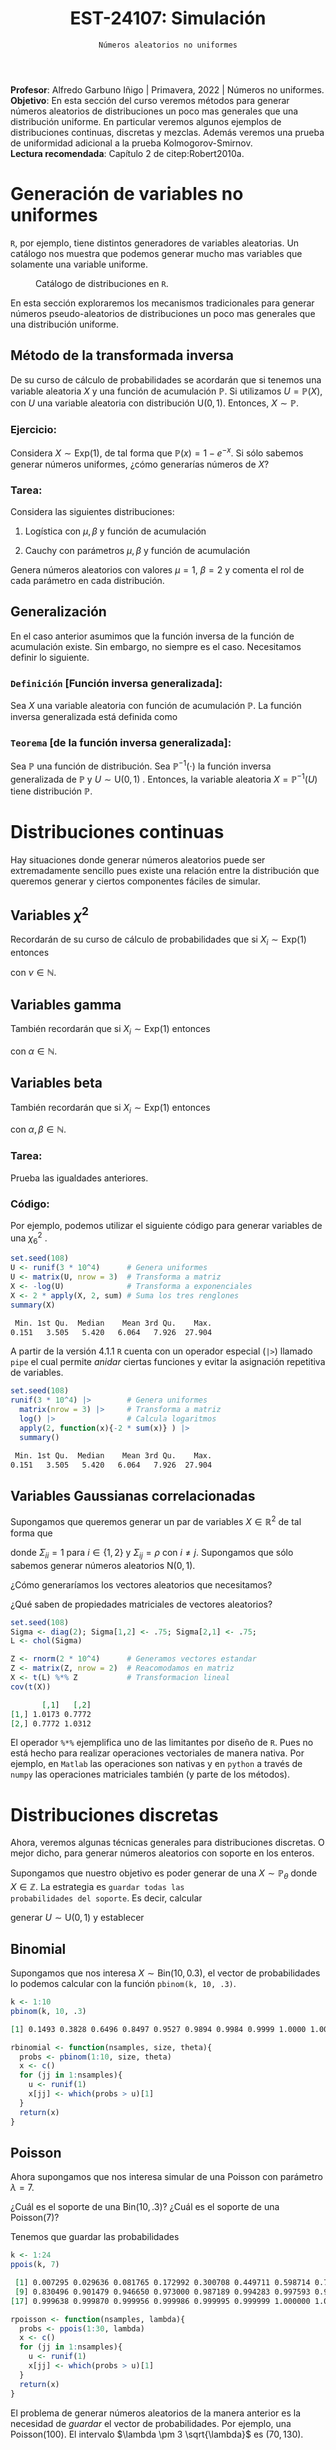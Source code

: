 #+TITLE: EST-24107: Simulación
#+AUTHOR: Prof. Alfredo Garbuno Iñigo
#+EMAIL:  agarbuno@itam.mx
#+DATE: ~Números aleatorios no uniformes~
#+STARTUP: showall
:LATEX_PROPERTIES:
#+OPTIONS: toc:nil date:nil author:nil tasks:nil
#+LANGUAGE: sp
#+LATEX_CLASS: handout
#+LATEX_HEADER: \usepackage[spanish]{babel}
#+LATEX_HEADER: \usepackage[sort,numbers]{natbib}
#+LATEX_HEADER: \usepackage[utf8]{inputenc} 
#+LATEX_HEADER: \usepackage[capitalize]{cleveref}
#+LATEX_HEADER: \decimalpoint
#+LATEX_HEADER:\usepackage{framed}
#+LaTeX_HEADER: \usepackage{listings}
#+LATEX_HEADER: \usepackage{fancyvrb}
#+LATEX_HEADER: \usepackage{xcolor}
#+LaTeX_HEADER: \definecolor{backcolour}{rgb}{.95,0.95,0.92}
#+LaTeX_HEADER: \definecolor{codegray}{rgb}{0.5,0.5,0.5}
#+LaTeX_HEADER: \definecolor{codegreen}{rgb}{0,0.6,0} 
#+LaTeX_HEADER: {}
#+LaTeX_HEADER: {\lstset{language={R},basicstyle={\ttfamily\footnotesize},frame=single,breaklines=true,fancyvrb=true,literate={"}{{\texttt{"}}}1{<-}{{$\bm\leftarrow$}}1{<<-}{{$\bm\twoheadleftarrow$}}1{~}{{$\bm\sim$}}1{<=}{{$\bm\le$}}1{>=}{{$\bm\ge$}}1{!=}{{$\bm\neq$}}1{^}{{$^{\bm\wedge}$}}1{|>}{{$\rhd$}}1,otherkeywords={!=, ~, $, \&, \%/\%, \%*\%, \%\%, <-, <<-, ::, /},extendedchars=false,commentstyle={\ttfamily \itshape\color{codegreen}},stringstyle={\color{red}}}
#+LaTeX_HEADER: {}
#+LATEX_HEADER_EXTRA: \definecolor{shadecolor}{gray}{.95}
#+LATEX_HEADER_EXTRA: \newenvironment{NOTES}{\begin{lrbox}{\mybox}\begin{minipage}{0.95\textwidth}\begin{shaded}}{\end{shaded}\end{minipage}\end{lrbox}\fbox{\usebox{\mybox}}}
#+EXPORT_FILE_NAME: ../docs/02-aleatorios-nouniformes.pdf
:END:
#+PROPERTY: header-args:R :session transformacion :exports both :results output org :tangle ../rscripts/02-aleatorios-nouniformes.R :mkdirp yes :dir ../
#+EXCLUDE_TAGS: toc

#+BEGIN_NOTES
*Profesor*: Alfredo Garbuno Iñigo | Primavera, 2022 | Números no uniformes.\\
*Objetivo*: En esta sección del curso veremos métodos para generar números aleatorios de distribuciones un poco mas generales que una distribución uniforme. En particular veremos algunos ejemplos de distribuciones continuas, discretas y mezclas. Además veremos una prueba de uniformidad adicional a la prueba Kolmogorov-Smirnov.\\
*Lectura recomendada*: Capítulo 2 de citep:Robert2010a. 
#+END_NOTES

#+begin_src R :exports none :results none
  ## Setup --------------------------------------------
  library(tidyverse)
  library(patchwork)
  library(scales)
  ## Cambia el default del tamaño de fuente 
  theme_set(theme_linedraw(base_size = 25))

  ## Cambia el número de decimales para mostrar
  options(digits = 4)

  sin_lineas <- theme(panel.grid.major = element_blank(),
                      panel.grid.minor = element_blank())
  color.itam  <- c("#00362b","#004a3b", "#00503f", "#006953", "#008367", "#009c7b", "#00b68f", NA)

  sin_lineas <- theme(panel.grid.major = element_blank(), panel.grid.minor = element_blank())
  sin_leyenda <- theme(legend.position = "none")
  sin_ejes <- theme(axis.ticks = element_blank(), axis.text = element_blank())
#+end_src

* Table of Contents                                                             :toc:
:PROPERTIES:
:TOC:      :include all  :ignore this :depth 3
:END:
:CONTENTS:
- [[#generación-de-variables-no-uniformes][Generación de variables no uniformes]]
  - [[#método-de-la-transformada-inversa][Método de la transformada inversa]]
    - [[#ejercicio][Ejercicio:]]
    - [[#tarea][Tarea:]]
  - [[#generalización][Generalización]]
    - [[#definición-función-inversa-generalizada][Definición [Función inversa generalizada]:]]
    - [[#teorema-de-la-función-inversa-generalizada][Teorema [de la función inversa generalizada]:]]
- [[#distribuciones-continuas][Distribuciones continuas]]
  - [[#variables-chi2][Variables $\chi^2$]]
  - [[#variables-gamma][Variables gamma]]
  - [[#variables-beta][Variables beta]]
    - [[#tarea][Tarea:]]
    - [[#código][Código:]]
  - [[#variables-gaussianas-correlacionadas][Variables Gaussianas correlacionadas]]
- [[#distribuciones-discretas][Distribuciones discretas]]
  - [[#binomial][Binomial]]
  - [[#poisson][Poisson]]
    - [[#propiedad-regla-empírica-o-regla-de-citetpukelsheim1994][Propiedad [Regla Empírica o regla de citet:Pukelsheim1994]:]]
- [[#mezclas][Mezclas]]
  - [[#binomial-negativa][Binomial negativa]]
    - [[#tarea][Tarea]]
- [[#prueba-chi2][Prueba $\chi^2$]]
  - [[#procedimiento-de-la-prueba-chi2][Procedimiento de la prueba $\chi^2$]]
    - [[#pregunta][Pregunta:]]
  - [[#aplicación-de-la-prueba][Aplicación de la prueba]]
  - [[#aplicación-de-pruebas][Aplicación de pruebas]]
:END:

* Generación de variables no uniformes                           

~R~, por ejemplo, tiene distintos generadores de variables aleatorias. Un catálogo nos muestra que podemos
generar mucho mas variables que solamente una variable uniforme.

#+DOWNLOADED: screenshot @ 2022-08-15 19:03:50
#+attr_html: :width 1200 :align center
#+attr_latex: :width .95 \linewidth
#+caption: Catálogo de distribuciones en ~R~. 
[[file:images/20220815-190350_screenshot.png]]

#+REVEAL: split
En esta sección exploraremos los mecanismos tradicionales para generar números
pseudo-aleatorios de distribuciones un poco mas generales que una distribución
uniforme.

#+REVEAL: split

** Método de la transformada inversa

De su curso de cálculo de probabilidades se acordarán que si tenemos una
variable aleatoria $X$ y una función de acumulación $\mathbb{P}$. Si utilizamos $U =
\mathbb{P}(X)$, con $U$ una variable aleatoria con distribución $\mathsf{U}(0,1)$. Entonces, $X \sim \mathbb{P}$. 

*** Ejercicio:
:PROPERTIES:
:reveal_background: #00468b
:END:
Considera $X \sim \mathsf{Exp}(1)$, de tal forma que $\mathbb{P}(x) = 1 -
e^{-x}$. Si sólo sabemos generar números uniformes, ¿cómo generarías números de
$X$?

#+REVEAL: split
#+HEADER: :width 900 :height 500 :R-dev-args bg="transparent"
#+begin_src R :file images/exp-comparison.jpeg :exports results :results output graphics file
  g1 <- tibble(x = rexp(1000, 1)) |>
    ggplot(aes(x)) +
    geom_histogram() + sin_lineas +
    xlim(0, 8) + ggtitle("Exponencial R")

  g2 <- tibble(u = runif(1000),
               x = -log(u)) |>
    ggplot(aes(x)) +
    geom_histogram() + sin_lineas +
    xlim(0, 8) + ggtitle("Exponencial = f(Uniforme)")

  g1 + g2
#+end_src

#+RESULTS:
[[file:../images/exp-comparison.jpeg]]

*** Tarea:
:PROPERTIES:
:reveal_background: #00468b
:END:
Considera las siguientes distribuciones:
1. Logística con $\mu, \beta$ y función de acumulación
   \begin{align}
   \mathbb{P}(x) = \frac{1}{1 + e^{-(x - \mu)/\beta}}\,.
   \end{align}
2. Cauchy con parámetros $\mu, \beta$ y función de acumulación
   \begin{align}
   \mathbb{P}(x) = \frac{1}{2} + \frac{1}{\pi} \mathsf{arctan}((x - \mu)/\beta)\,.
   \end{align}

Genera números aleatorios con valores $\mu = 1$, $\beta = 2$ y comenta el rol de
cada parámetro en cada distribución.

** Generalización

En el caso anterior asumimos que la función inversa de la función de acumulación
existe. Sin embargo, no siempre es el caso. Necesitamos definir lo siguiente.

*** ~Definición~ [Función inversa generalizada]:
Sea $X$ una variable aleatoria con función de acumulación $\mathbb{P}$. La función inversa generalizada está definida como
\begin{align}
\mathbb{P}^{-1}(u) = \inf \{ x | F(x) \geq u\}\,. 
\end{align}


*** ~Teorema~ [de la función inversa generalizada]:
Sea $\mathbb{P}$ una función de distribución. Sea $\mathbb{P}^{-1}(\cdot)$  la función inversa generalizada de $\mathbb{P}$ y $U \sim \mathsf{U}(0,1)$ . Entonces, la variable aleatoria
$X = \mathbb{P}^{-1}(U)$ tiene distribución  $\mathbb{P}$. 

* Distribuciones continuas

Hay situaciones donde generar números aleatorios puede ser extremadamente
sencillo pues existe una relación entre la distribución que queremos generar y
ciertos componentes fáciles de simular.

** Variables $\chi^2$

Recordarán de su curso de cálculo de probabilidades que si $X_i \sim \mathsf{Exp}(1)$ entonces
\begin{align}
Y = 2 \sum_{j = 1}^{\nu}X_j \sim \chi_{2 \nu}^2\,, 
\end{align}
con $\nu \in \mathbb{N}$.

** Variables gamma

También recordarán que si $X_i \sim \mathsf{Exp}(1)$ entonces
\begin{align}
Y = \beta \sum_{j = 1}^{\alpha} X_j \sim \mathsf{Gamma}(\alpha, \beta)\,,
\end{align}
con $\alpha \in \mathbb{N}$.

** Variables beta

También recordarán que si $X_i \sim \mathsf{Exp}(1)$ entonces
\begin{align}
Y = \frac{\sum_{j = 1}^{\alpha} X_j}{\sum_{j = 1}^{\alpha + \beta}X_j} \sim \mathsf{Beta}(\alpha, \beta)\,,
\end{align}
con $\alpha, \beta \in \mathbb{N}$.

*** Tarea:
:PROPERTIES:
:reveal_background: #00468b
:END:
Prueba las igualdades anteriores.

*** Código:

Por ejemplo, podemos utilizar el siguiente código para generar variables de una $\chi^2_6$ . 

#+begin_src R :exports both :results org
  set.seed(108)
  U <- runif(3 * 10^4)      # Genera uniformes
  U <- matrix(U, nrow = 3)  # Transforma a matriz
  X <- -log(U)              # Transforma a exponenciales
  X <- 2 * apply(X, 2, sum) # Suma los tres renglones
  summary(X) 
#+end_src

#+RESULTS:
#+begin_src org
   Min. 1st Qu.  Median    Mean 3rd Qu.    Max. 
  0.151   3.505   5.420   6.064   7.926  27.904
#+end_src

#+REVEAL: split

A partir de la versión 4.1.1 ~R~ cuenta con un operador especial (~|>~) llamado ~pipe~ el
cual permite /anidar/ ciertas funciones y evitar la asignación repetitiva de
variables. 

#+begin_src R :exports both :results org
  set.seed(108)
  runif(3 * 10^4) |>        # Genera uniformes 
    matrix(nrow = 3) |>     # Transforma a matriz
    log() |>                # Calcula logaritmos
    apply(2, function(x){-2 * sum(x)} ) |> 
    summary()
#+end_src

#+RESULTS:
#+begin_src org
   Min. 1st Qu.  Median    Mean 3rd Qu.    Max. 
  0.151   3.505   5.420   6.064   7.926  27.904
#+end_src

** Variables Gaussianas correlacionadas

Supongamos que queremos generar un par de variables $X \in \mathbb{R}^2$ de tal forma que
\begin{align}
X \sim \mathsf{N}\left( 0, \Sigma \right)\,,
\end{align}
donde $\Sigma_{ii} = 1$ para $i \in \{1,2\}$ y $\Sigma_{ij} = \rho$ con $i\neq
j$. Supongamos que sólo sabemos generar números aleatorios $\mathsf{N}(0,1)$.

#+REVEAL: split
¿Cómo generaríamos los vectores aleatorios que necesitamos?

#+REVEAL: split
¿Qué saben de propiedades matriciales de vectores aleatorios?

#+REVEAL: split
#+begin_src R :exports both :results org 
  set.seed(108)
  Sigma <- diag(2); Sigma[1,2] <- .75; Sigma[2,1] <- .75;
  L <- chol(Sigma)

  Z <- rnorm(2 * 10^4)      # Generamos vectores estandar
  Z <- matrix(Z, nrow = 2)  # Reacomodamos en matriz
  X <- t(L) %*% Z           # Transformacion lineal
  cov(t(X))
#+end_src

#+RESULTS:
#+begin_src org
       [,1]   [,2]
[1,] 1.0173 0.7772
[2,] 0.7772 1.0312
#+end_src

#+BEGIN_NOTES
El operador ~%*%~ ejemplifica uno de las limitantes por diseño de ~R~. Pues no está
hecho para realizar operaciones vectoriales de manera nativa. Por ejemplo, en
~Matlab~ las operaciones son nativas y en ~python~ a través de ~numpy~ las operaciones
matriciales también (y parte de los métodos).
#+END_NOTES

* Distribuciones discretas

Ahora, veremos algunas técnicas generales para distribuciones discretas. O mejor
dicho, para generar números aleatorios con soporte en los enteros.

#+REVEAL: split
Supongamos que nuestro objetivo es poder generar de una $X\sim
\mathbb{P}_\theta$ donde $X\in \mathbb{Z}$. La estrategia es ~guardar todas las
probabilidades del soporte~. Es decir, calcular
\begin{align}
p_0 = \mathbb{P}_\theta(X \leq 0)\,, \quad p_1 = \mathbb{P}_\theta(X \leq 1)\,, \,\ldots\,,
\end{align}
generar $U \sim \mathsf{U}(0,1)$ y establecer
\begin{align}
X = k \text{ si } \, p_{k-1} < U < p_k\,.
\end{align}

** Binomial
Supongamos que nos interesa $X \sim \mathsf{Bin}(10, 0.3)$, el vector de probabilidades lo podemos calcular con la función ~pbinom(k, 10, .3)~.

#+begin_src R :exports both :results org 
  k <- 1:10
  pbinom(k, 10, .3)
#+end_src

#+RESULTS:
#+begin_src org
 [1] 0.1493 0.3828 0.6496 0.8497 0.9527 0.9894 0.9984 0.9999 1.0000 1.0000
#+end_src

#+REVEAL: split
#+begin_src R :exports code :results none
  rbinomial <- function(nsamples, size, theta){
    probs <- pbinom(1:10, size, theta)
    x <- c()
    for (jj in 1:nsamples){
      u <- runif(1)
      x[jj] <- which(probs > u)[1]
    }
    return(x)
  }
#+end_src

#+REVEAL: split
#+HEADER: :width 900 :height 500 :R-dev-args bg="transparent"
#+begin_src R :file images/pseudobinomial-histogram.jpeg :exports results :results output graphics file
  set.seed(108)
  x <- rbinomial(1000, 10, .3)
  tibble(samples = x) |>
    ggplot(aes(samples)) +
    geom_histogram(aes(y = ..density..),
                   binwidth = 1,
                   color = 'white') +
    geom_line(data = tibble(x_ = 1:8, y_ = dbinom(x_, 10, .3)),
            aes(x_, y_), lwd = 1.5, lty = 2, 
            colour = "salmon") + 
    sin_lineas
#+end_src

#+RESULTS:
[[file:../images/pseudobinomial-histogram.jpeg]]

** Poisson

Ahora supongamos que nos interesa simular de una Poisson con parámetro $\lambda = 7$.

#+REVEAL: split
¿Cuál es el soporte de una $\mathsf{Bin}(10, .3)$? ¿Cuál es el soporte de una $\mathsf{Poisson}(7)$?

#+REVEAL: split
Tenemos que guardar las probabilidades
#+begin_src R :exports both :results org
  k <- 1:24
  ppois(k, 7)
#+end_src

#+RESULTS:
#+begin_src org
 [1] 0.007295 0.029636 0.081765 0.172992 0.300708 0.449711 0.598714 0.729091
 [9] 0.830496 0.901479 0.946650 0.973000 0.987189 0.994283 0.997593 0.999042
[17] 0.999638 0.999870 0.999956 0.999986 0.999995 0.999999 1.000000 1.000000
#+end_src

#+REVEAL: split
#+begin_src R :exports code :results none
  rpoisson <- function(nsamples, lambda){
    probs <- ppois(1:30, lambda)
    x <- c()
    for (jj in 1:nsamples){
      u <- runif(1)
      x[jj] <- which(probs > u)[1]
    }
    return(x)
  }
#+end_src

#+REVEAL: split
#+HEADER: :width 900 :height 500 :R-dev-args bg="transparent"
#+begin_src R :file images/pseudopoisson-histogram.jpeg :exports results :results output graphics file
  set.seed(108)
  x <- rpoisson(1000, 7)
  tibble(samples = x) |>
    ggplot(aes(samples)) +
    geom_histogram(aes(y = ..density..),
                   binwidth = 1,
                   color = 'white') +
    geom_line(data = tibble(x_ = 1:30, y_ = dpois(x_, 7)),
            aes(x_, y_), lwd = 1.5, lty = 2, 
            colour = "salmon") + 
    sin_lineas
#+end_src

#+RESULTS:
[[file:../images/pseudopoisson-histogram.jpeg]]

#+REVEAL: split
El problema de generar números aleatorios de la manera anterior es la necesidad de /guardar/ el vector de probabilidades. Por ejemplo, una $\mathsf{Poisson}(100)$. El intervalo $\lambda \pm 3 \sqrt{\lambda}$ es $(70, 130)$.

*** ~Propiedad~ [Regla Empírica o regla de citet:Pukelsheim1994]:
Si $X$ es una variable aleatoria con media y varianza finitas. Entonces, la probabilidad de que una realización de $X$ se encuentre a mas de 3 desviaciones estándar de la media es a lo mas $5\%$. 

* Mezclas 

Otra familia de distribuciones que es muy interesante de simular son las
mezclas. Es decir, cuando podemos escribir
\begin{align}
f(x) = \int_\mathcal{Y} g(x | y) \, p(y) \, \text{d}y\,, \quad \text{ o } \quad f(x) = \sum_{i \in \mathcal{Y}}^{} p_i \, f_i(x)\,,
\end{align}
siempre y cuando sea sencillo generar números aleatorios de las marginales.

#+REVEAL: split
Por ejemplo, para generar números aleatorios de una $t$ Student con $\nu$ grados
de libertad. Podemos usar la representación
\begin{align}
X | y \sim \mathsf{N}(0, \nu/y)\,, \quad Y \sim \chi^2_\nu\,.
\end{align}

** Binomial negativa

La variable aleatoria $X\sim \mathsf{BinNeg}(n, \theta)$ tiene una representación
\begin{align}
X | y \sim \mathsf{Poisson}(y)\,, \quad Y \sim \mathsf{Gamma}(n , \beta )\,,
\end{align}
donde $\beta = (1-\theta)/\theta$.

#+begin_src R :exports code :results none
  nsamples <- 10^4
  n <- 6; theta <- .3
  y <- rgamma(nsamples, n, rate = theta/(1-theta))
  x <- rpois(nsamples, y)
#+end_src

#+REVEAL: split
#+HEADER: :width 900 :height 500 :R-dev-args bg="transparent"
#+begin_src R :file images/rbinneg-histogram.jpeg :exports results :results output graphics file
  tibble(samples = x) |>
  ggplot(aes(x)) +
    geom_histogram(aes(y = ..density..),
                   binwidth = 1, color = "white") +
    geom_line(data = tibble(x_ = 1:60, y_ = dnbinom(x_, n, theta)),
              aes(x_, y_), lwd = 1.5, lty = 2, 
              colour = "salmon") +
    sin_lineas
#+end_src

#+RESULTS:
[[file:../images/rbinneg-histogram.jpeg]]

*** Tarea
:PROPERTIES:
:reveal_background: #00468b
:END:
Prueba que una binomial negativa puede ser expresada como una mezcla
Poisson-Gamma. 


* Prueba $\chi^2$

Podemos usar otro mecanismo para probar estadísticamente si nuestros números
pseudo aleatorios siguen la distribución que deseamos.

Podemos pensar en esta alternativa como la versión ~discreta~ de la prueba ~KS~.

Lo que estamos poniendo a prueba es
\begin{align}
H_0: \mathbb{P}(x) = \mathbb{P}_0(x) \,\, \forall x\, \quad \text{ contra } \quad H_1: \mathbb{P}(x) \neq \mathbb{P}_0(x) \text{ para alguna } x\,.
\end{align}

** Procedimiento de la prueba $\chi^2$

1. Hacemos una partición del rango de la distribución supuesta en $k$
   subintervalos con límites $\{a_0, a_1, \ldots, a_k\}$, y definimos $N_j$ como
   el número de observaciones (de nuestro generador de pseudo-aleatorios) en
   cada subintervalo.

2. Calculamos la proporción esperada de observaciones en el intervalo $(a_{j-1},
   a_j]$ como
   \begin{align}
   p_j = \int_{a_{j-1}}^{a_j} \text{d} \mathbb{P}(x)\,.
   \end{align}

3. La estadística de prueba es
   \begin{align}
   \chi^2 = \sum_{j = 1}^{k} \frac{(N_j - p_j)^2}{n p_j}\,.
   \end{align}  

#+BEGIN_NOTES
Nota que estamos comparando dos histogramas. El histograma observado que
construimos a partir de nuestros números pseudo-aleatorios contra el histograma
que esperaríamos de la distribución. ¿Puedes pensar en algún problema con esta
prueba?
#+END_NOTES

#+REVEAL: split
La visualización correspondiente sería lo siguiente. Utilizamos nuestro generador para obtener muestras. 

#+begin_src R :exports code :results none 
  ## Esto es para poner a prueba un pseudo generador 
  rpseudo.uniform <- function(nsamples, seed = 108727){
    x0 <- seed; a <- 7**5; m <- (2**31)-1;
    x  <- x0; 
    for (jj in 2:nsamples){
      x[jj] <- (a * x[jj-1]) %% m
    }
    x/m
  }
#+end_src

#+REVEAL: split
#+HEADER: :width 900 :height 500 :R-dev-args bg="transparent"
#+begin_src R :file images/pseudo-uniform-hist.jpeg :exports results :results output graphics file
  nsamples <- 30;  nbins <- 10;
  samples <- data.frame(x = rpseudo.uniform(nsamples, seed = 166136))
  samples |>
  ggplot(aes(x)) +
    geom_hline(yintercept = nsamples/nbins, color = "darkgray", lty = 2) +
    annotate("rect",
             ymin = qbinom(.95, nsamples, 1/nbins),
             ymax = qbinom(.05, nsamples, 1/nbins),
             xmin = -Inf, xmax = Inf,
             alpha = .4, fill = "gray") + 
    geom_histogram(bins = nbins, color = "white") + sin_lineas +
    ggtitle("Semilla: 166136")
#+end_src

#+RESULTS:
[[file:../images/pseudo-uniform-hist.jpeg]]


*** Pregunta:
:PROPERTIES:
:reveal_background: #00468b
:END:
¿Qué esperaríamos de nuestro estadístico $\chi^2$ si nuestro generador de pseudo-aleatorios es incorrecto?

** Aplicación de la prueba

#+begin_src R :exports none :results none 
  ## Esto es para poner a prueba un pseudo generador =============================
  rpseudo.uniform <- function(nsamples, seed = 108727){
    x0 <- seed; a <- 7**5; m <- (2**31)-1;
    x  <- x0; 
    for (jj in 2:nsamples){
      x[jj] <- (a * x[jj-1]) %% m
    }
    x/m
  }
#+end_src

#+REVEAL: split
#+begin_src R :exports code :results none 
  nsamples <- 30; nbreaks <- 10
  samples <- data.frame(x = rpseudo.uniform(nsamples))

  Fn <- hist(samples$x, breaks = nbreaks, plot = FALSE)$counts/nsamples
  F0 <- 1/nbreaks

  X2.obs <- (nsamples*nbreaks)*sum((Fn - F0)**2)  
#+end_src


#+REVEAL: split
#+begin_src R :exports code :results none
  ## Esto es para generar datos observados de la distribucion que queremos 
  experiment <- function(nsamples){
    nbreaks <- 10
    samples <- data.frame(x = runif(nsamples))
    Fn <- hist(samples$x, breaks = nbreaks, plot = FALSE)$counts/nsamples
    F0 <- 1/nbreaks
    X2 <- (nsamples*nbreaks)*sum((Fn - F0)**2)
    return(X2)
  }

  X2 <- c()
  for (jj in 1:5000){
    X2[jj] <- experiment(nsamples)
  }
#+end_src

#+REVEAL: split
En la [[fig-chisq-hist]] se muestra el histograma de las réplicas del estadístico
$\chi^2$ bajo el generador uniforme (lo tomamos como la distribución de la
hipótesis nula) y comparamos contra el observado (línea punteada). Adicional, se
incorpora la densidad de una $\chi^2_{k-1}$ (leáse ji-cuadrada con $k-1$ grados
de libertad) que es la distribución asintótica del estadístico.

#+HEADER: :width 900 :height 500 :R-dev-args bg="transparent"
#+begin_src R :file images/chi2-histograma.jpeg :exports results :results output graphics file
  data.frame(estadistica = X2) |>
    ggplot(aes(estadistica)) +
    geom_histogram(aes(y = ..density..)) +
    geom_vline(xintercept = X2.obs, lty = 2, color = 'red', lwd = 1.5) +
    stat_function(fun = dchisq, args = list(df = nbreaks - 1), color = 'salmon', lwd = 1.5) +
    sin_lineas + xlab(expression(chi^{2}))
#+end_src
#+name: fig-chisq-hist
#+RESULTS:
[[file:../images/chi2-histograma.jpeg]]

#+REVEAL: split
Por lo tanto, la probabilidad de haber observador una estadístico $\chi^2$ tan extremo como el que observamos si el generador hubiera sido el que suponemos es:
#+begin_src R :exports results :results org 
  print(paste("Estadistico: ", round(X2.obs, 4), ", Probabilidad: ", mean(X2 >= X2.obs), sep =''))
#+end_src

#+RESULTS:
#+begin_src org
[1] "Estadistico: 12.6667, Probabilidad: 0.177"
#+end_src

Que podemos comparar contra el que obtenemos de una prueba "tradicional":
#+begin_src R :exports both :results org 
  counts.obs <- Fn*nsamples 
  chisq.test(counts.obs, p = rep(1, nbreaks)/nbreaks, simulate.p.value = TRUE)
#+end_src

#+RESULTS:
#+begin_src org

	Chi-squared test for given probabilities with simulated p-value (based
	on 2000 replicates)

data:  counts.obs
X-squared = 13, df = NA, p-value = 0.2
#+end_src

#+REVEAL: split
- La prueba $\chi^2$  pues usualmente no es buena cuando el número de observaciones es menor a 50.
- La prueba ~KS~ tiene mejor potencia que la prueba $\chi^2$:
  #+begin_src R :exports both :results org 
     ks.test(samples$x, "punif")
  #+end_src

  #+RESULTS:
  #+begin_src org

          Exact one-sample Kolmogorov-Smirnov test

  data:  samples$x
  D = 0.16, p-value = 0.4
  alternative hypothesis: two-sided
  #+end_src

** Aplicación de pruebas

En la práctica se utiliza una colección de pruebas pues cada una es sensible a
cierto tipo de desviaciones. La bateria de pruebas mas utilizada es la colección
de pruebas ~DieHARD~ que desarrolló [[https://en.wikipedia.org/wiki/Diehard_tests][George Marsaglia]] y que se ha ido
complementando con los años.


bibliographystyle:abbrvnat
bibliography:references.bib
